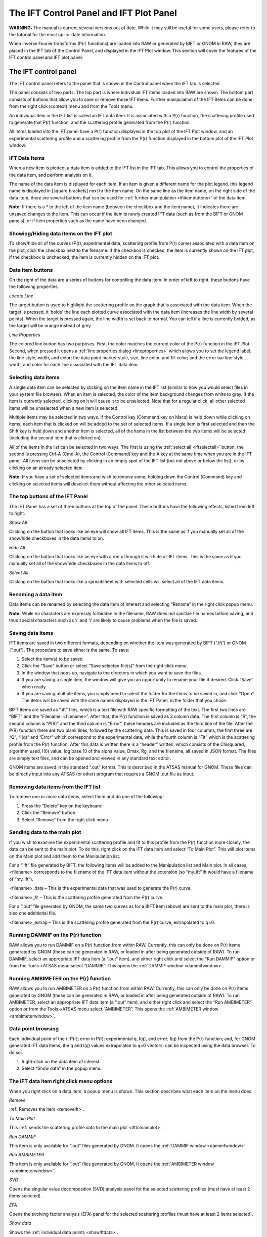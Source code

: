 The IFT Control Panel and IFT Plot Panel
========================================

**WARNING:** The manual is current several versions out of date. While it may
still be useful for some users, please refer to the tutorial for the most
up-to-date information.

.. _iftpanel:

When inverse Fourier transforms (P(r) functions) are loaded into RAW or generated
by BIFT or GNOM in RAW, they are placed in the IFT tab of the Control Panel, and
displayed in the IFT Plot window. This section will cover the features of the IFT
control panel and IFT plot panel.


The IFT control panel
---------------------

The IFT control panel refers to the panel that is shown in the Control panel
when the IFT tab is selected.

The panel consists of two parts. The top part is where individual IFT items loaded
into RAW are shown. The bottom part consists of buttons that allow you to save or
remove those IFT items. Further manipulation of the IFT items can be done from the
right click (context) menu and from the Tools menu.

An individual item in the IFT list is called an IFT data item. It is associated
with a P(r) function, the scattering profile used to generate that P(r) function,
and the scattering profile generated from the P(r) function.

All items loaded into the IFT panel have a P(r) function displayed in the top plot
of the IFT Plot window, and an experimental scattering profile and a scattering profile
from the P(r) function displayed in the bottom plot of the IFT Plot window.


IFT Data Items
~~~~~~~~~~~~~~

When a new item is plotted, a data item is added to the IFT list in the IFT tab.
This allows you to control the properties of the data item, and perform analysis on it.

The name of the data item is displayed for each item. If an item is given a different
name for the plot legend, this legend name is displayed in [square brackets] next to the
item name. On the same line as the item name, on the right side of the data item, there
are several buttons that can be used for :ref:`further manipulation <iftitembuttons>`
of the data item.

**Note:** If there is a \* to the left of the item name (between the checkbox and the
item name), it indicates there are unsaved changes to the item. This can occur if the
item is newly created IFT data (such as from the BIFT or GNOM panels), or if item properties
such as the name have been changed.


Showing/Hiding data items on the IFT plot
~~~~~~~~~~~~~~~~~~~~~~~~~~~~~~~~~~~~~~~~~

To show/hide all of the curves (P(r), experimental data, scattering profile from P(r) curve)
associated with a data item on the plot, click the checkbox next to the filename. If the checkbox
is checked, the item is currently shown on the IFT plot, if the checkbox is unchecked, the item
is currently hidden on the IFT plot.


Data item buttons
~~~~~~~~~~~~~~~~~

.. _iftitembuttons:

On the right of the data are a series of buttons for controlling the data item. In order of
left to right, these buttons have the following properties.

*Locate Line*

The target button is used to highlight the scattering profile on the graph that is associated
with the data item. When the target is pressed, it ‘bolds’ the line each plotted curve associated
with the data item (increases the line width by several points). When the target is pressed again,
the line width is set back to normal. You can tell if a line is currently bolded, as the target
will be orange instead of grey.

*Line Properties*

The colored line button has two purposes. First, the color matches the current color of the
P(r) function in the IFT Plot. Second, when pressed it opens a
:ref:`line properties dialog <lineproperties>` which allows you to set the legend label;
the line style, width, and color; the data point marker style, size, line color, and fill
color; and the error bar line style, width, and color for each line associated with the IFT data item.


Selecting data items
~~~~~~~~~~~~~~~~~~~~

A single data item can be selected by clicking on the item name in the IFT list (similar to
how you would select files in your system file browser). When an item is selected, the color
of the item background changes from white to gray. If the item is currently selected, clicking
on it will cause it to be unselected. Note that for a regular click, all other selected items
will be unselected when a new item is selected.

Multiple items may be selected in two ways. If the Control key (Command key on Macs) is held
down while clicking on items, each item that is clicked on will be added to the set of selected
items. If a single item is first selected and then the Shift key is held down and another item
is selected, all of the items in the list between the two items will be selected (including the
second item that is clicked on).

All of the items in the list can be selected in two ways. The first is using the
:ref:`select all <iftselectall>` button, the second is pressing Ctrl-A (Cmd-A),
the Control (Command) key and the A key at the same time when you are in the IFT panel.
All items can be unselected by clicking in an empty spot of the IFT list (but not above
or below the list), or by clicking on an already selected item.

**Note:** If you have a set of selected items and wish to remove some, holding down the Control
(Command) key and clicking on selected items will deselect them without affecting the other selected
items.


The top buttons of the IFT Panel
~~~~~~~~~~~~~~~~~~~~~~~~~~~~~~~~

The IFT Panel has a set of three buttons at the top of the panel. These buttons have the following
effects, listed from left to right.

*Show All*

Clicking on the button that looks like an eye will show all IFT items. This is the same as if you
manually set all of the show/hide checkboxes in the data items to on.

*Hide All*

Clicking on the button that looks like an eye with a red x through it will hide all IFT items.
This is the same as if you manually set all of the show/hide checkboxes in the data items to off.

*Select All*

.. _iftselectall:

Clicking on the button that looks like a spreadsheet with selected cells will select all of the
IFT data items.


Renaming a data item
~~~~~~~~~~~~~~~~~~~~

.. _renameiftitem:

Data items can be renamed by selecting the data item of interest and selecting “Rename” in the right
click popup menu.

**Note:** While no characters are expressly forbidden in the filename, RAW does not sanitize file names
before saving, and thus special characters such as ‘/’ and ‘\\’ are likely to cause problems when the
file is saved.


Saving data items
~~~~~~~~~~~~~~~~~

.. _savingiftdata:

IFT items are saved in two different formats, depending on whether the item was generated by BIFT
(“.ift”) or GNOM (“.out”). The procedure to save either is the same. To save:

#.  Select the item(s) to be saved.

#.  Click the “Save” button or select “Save selected file(s)” from the right click menu.

#.  In the window that pops up, navigate to the directory in which you want to save the files.

#.  If you are saving a single item, the window will give you an opportunity to rename your file
    if desired. Click “Save” when ready.

#.  If you are saving multiple items, you simply need to select the folder for the items to be saved
    in, and click “Open”. The items will be saved with the same names displayed in the IFT Panel, in
    the folder that you chose.

BIFT items are saved as “.ift” files, which is a text file with RAW specific formatting of the text.
The first two lines are “BIFT” and the “Filename: <filename>”. After that, the P(r) function is saved
as 3 column data. The first column is “R”, the second column is “P(R)” and the third column is “Error”,
these headers are included as the third line of the file. After the P(R) function there are two blank
lines, followed by the scattering data. This is saved in four columns, the first three are “Q”, “I(q)”
and “Error” which correspond to the experimental data, while the fourth column is “Fit” which is the
scattering profile from the P(r) function. After this data is written there is a “header” written, which
consists of the Chisquared, algorithm used, I(0) value, log base 10 of the alpha value, Dmax, Rg, and the
filename, all saved in JSON format. The files are simply text files, and can be opened and viewed in any
standard text editor.

GNOM items are saved in the standard “.out” format. This is described in the ATSAS manual for GNOM.
These files can be directly input into any ATSAS (or other) program that requires a GNOM .out file as input.


Removing data items from the IFT list
~~~~~~~~~~~~~~~~~~~~~~~~~~~~~~~~~~~~~

.. _removeift:

To remove one or more data items, select them and do one of the following:

#.  Press the “Delete” key on the keyboard

#.  Click the “Remove” button

#.  Select “Remove” from the right click menu


Sending data to the main plot
~~~~~~~~~~~~~~~~~~~~~~~~~~~~~

.. _ifttomainplot:

If you wish to examine the experimental scattering profile and fit to this profile from
the P(r) function more closely, the data can be sent to the main plot. To do this, right
click on the IFT data item and select “To Main Plot”. This will plot items on the Main plot
and add them to the Manipulation list.

For a “.ift” file generated by BIFT, the following items will be added to the Manipulation list
and Main plot. In all cases, <filename> corresponds to the filename of the IFT data item without
the extension (so “my_ift”.ift would have a filename of “my_ift”).

<filename>_data – This is the experimental data that was used to generate the P(r) curve.

<filename>_fit – This is the scattering profile generated from the P(r) curve.

For a “.out” file generated by GNOM, the same two curves as for a BIFT item (above) are sent to the
main plot, there is also one additional file.

<filename>_extrap – This is the scattering profile generated from the P(r) curve, extrapolated to q=0.


Running DAMMIF on the P(r) function
~~~~~~~~~~~~~~~~~~~~~~~~~~~~~~~~~~~

RAW allows you to run DAMMIF on a P(r) function from within RAW. Currently, this can only be
done on P(r) items generated by GNOM (these can be generated in RAW, or loaded in after being
generated outside of RAW). To run DAMMIF, select an appropriate IFT data item (a “.out” item),
and either right click and select the “Run DAMMIF” option or from the Tools->ATSAS menu select
“DAMMIF”. This opens the :ref:`DAMMIF window <dammifwindow>`.


Running AMBIMETER on the P(r) function
~~~~~~~~~~~~~~~~~~~~~~~~~~~~~~~~~~~~~~

RAW allows you to run AMBIMETER on a P(r) function from within RAW. Currently, this can only
be done on P(r) items generated by GNOM (these can be generated in RAW, or loaded in after
being generated outside of RAW). To run AMBIMETER, select an appropriate IFT data item (a
“.out” item), and either right click and select the “Run AMBIMETER” option or from the
Tools->ATSAS menu select “AMBIMETER”. This opens the :ref:`AMBIMETER window <ambimeterwindow>`.


Data point browsing
~~~~~~~~~~~~~~~~~~~

.. _showiftdata:

Each individual point of the r; P(r); error in P(r); experimental q, I(q), and error;
I(q) from the P(r) function; and, for GNOM generated IFT data items, the q and I(q)
values extrapolated to q=0 vectors; can be inspected using the data browser. To do so:

#.  Right-click on the data item of interest.

#.  Select “Show data” in the popup menu.


The IFT data item right click menu options
~~~~~~~~~~~~~~~~~~~~~~~~~~~~~~~~~~~~~~~~~~

When you right click on a data item, a popup menu is shown. This section describes what each
item on the menu does.

*Remove*

:ref:`Removes the item <removeift>`.

*To Main Plot*

This :ref:`sends the scattering profile data to the main plot <ifttomainplot>`.

*Run DAMMIF*

This item is only available for “.out” files generated by GNOM. It opens the
:ref:`DAMMIF window <dammifwindow>`.

*Run AMBIMETER*

This item is only available for “.out” files generated by GNOM. It opens the
:ref:`AMBIMETER window <ambimeterwindow>`.

*SVD*

Opens the singular value decomposition (SVD) analysis panel for the selected scattering
profiles (must have at least 2 items selected).

*EFA*

Opens the evolving factor analysis (EFA) panel for the selected scattering profiles
(must have at least 2 items selected).

*Show data*

Shows the :ref:`individual data points <showiftdata>`.

*Rename*

:ref:`Renames <renameiftitem>` the data item,

*Save selected file(s)*

:ref:`Saves the selected data item(s) <savingiftdata>`.


The IFT panel bottom buttons
~~~~~~~~~~~~~~~~~~~~~~~~~~~~

There are three buttons at the bottom of the IFT control panel. They are:

*Save*

This button :ref:`saves the selected data item(s) <savingiftdata>`.

*Remove*

This button :ref:`removes the selected data item(s) <removeift>` from the IFT panel.

*Clear IFT Data*

This button clears all loaded IFT data. It works the same as if you had selected all of
the IFT data items and then removed them.


The IFT Plot window
-------------------

The IFT Plot window displays P(r) data (top plot), the scattering profiles generated from
the P(r) data (bottom plot), and the experimental scattering profile used to generate the
P(r) data (bottom plot). Each set of three curves is associated with a single IFT data item
in the IFT control panel. The two subplots are the Pair Distance Distribution Function (top)
and Data/Fit (bottom) plots.

The features that are general between all of the plots are described :ref:`elsewhere <genplotpanel>`.
This section will describe features unique to this plot.


Changing axes and plot types
~~~~~~~~~~~~~~~~~~~~~~~~~~~~

Right-click in the Data/Fit (top) plot to view a pop-up menu with different axis settings.

The available plot modes are:

*   Lin-Lin

*   Log-Lin

*   Log-Log

*   Lin-Log

*   Guinier plot (ln(I(q)) vs. q\ :sup:`2`\ )

*   Porod plot (q\ :sup:`4`\ I(q) vs. q)

*   Kratky plot (q\ :sup:`2`\ I(q) vs. q)

The axes cannot be changed for the P(r) (top) plot.


The IFT plot toolbar
~~~~~~~~~~~~~~~~~~~~

In addition to the plot toolbar buttons :ref:`shared by all of the plots <navbar>`, the
IFT plot has the following buttons:

|100000000000002200000021727FD1590D192861_png|

Toggle errorbars. Shows the error bars on the plotted curves.

|100000000000001F00000021D9FCD008A5DADBD2_png|

Top/Bottom plot. Shows both the top and the bottom plot.

|100000000000001F00000020F81C3AA753AFD388_png|

Top plot. Shows only the top plot.

|1000000000000022000000213F375FFE6DB9D8A9_png|

Bottom plot. Shows only the bottom plot.


.. |100000000000001F00000020F81C3AA753AFD388_png| image:: images/100000000000001F00000020F81C3AA753AFD388.png


.. |100000000000001F00000021D9FCD008A5DADBD2_png| image:: images/100000000000001F00000021D9FCD008A5DADBD2.png


.. |1000000000000022000000213F375FFE6DB9D8A9_png| image:: images/1000000000000022000000213F375FFE6DB9D8A9.png


.. |100000000000002200000021727FD1590D192861_png| image:: images/100000000000002200000021727FD1590D192861.png

